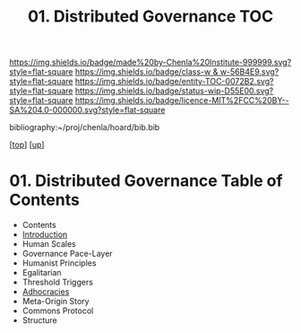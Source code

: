#   -*- mode: org; fill-column: 60 -*-
#+STARTUP: showall
#+TITLE:   01. Distributed Governance TOC

[[https://img.shields.io/badge/made%20by-Chenla%20Institute-999999.svg?style=flat-square]] 
[[https://img.shields.io/badge/class-w & w-56B4E9.svg?style=flat-square]]
[[https://img.shields.io/badge/entity-TOC-0072B2.svg?style=flat-square]]
[[https://img.shields.io/badge/status-wip-D55E00.svg?style=flat-square]]
[[https://img.shields.io/badge/licence-MIT%2FCC%20BY--SA%204.0-000000.svg?style=flat-square]]

bibliography:~/proj/chenla/hoard/bib.bib

[[[../../index.org][top]]] [[[../index.org][up]]]

* 01. Distributed Governance Table of Contents
:PROPERTIES:
:CUSTOM_ID:
:Name:     /home/deerpig/proj/chenla/warp/12/01/index.org
:Created:  2018-05-06T10:47@Prek Leap (11.642600N-104.919210W)
:ID:       1158dd44-27ed-4e62-8d0d-b191b2167705
:VER:      578850514.281045776
:GEO:      48P-491193-1287029-15
:BXID:     proj:YGA3-3618
:Class:    primer
:Entity:   toc
:Status:   wip
:Licence:  MIT/CC BY-SA 4.0
:END:

  - Contents
  - [[./intro.org][Introduction]]
  - Human Scales
  - Governance Pace-Layer
  - Humanist Principles
  - Egalitarian
  - Threshold Triggers
  - [[./ww-adhocracies.org][Adhocracies]]
  - Meta-Origin Story
  - Commons Protocol
  - Structure

